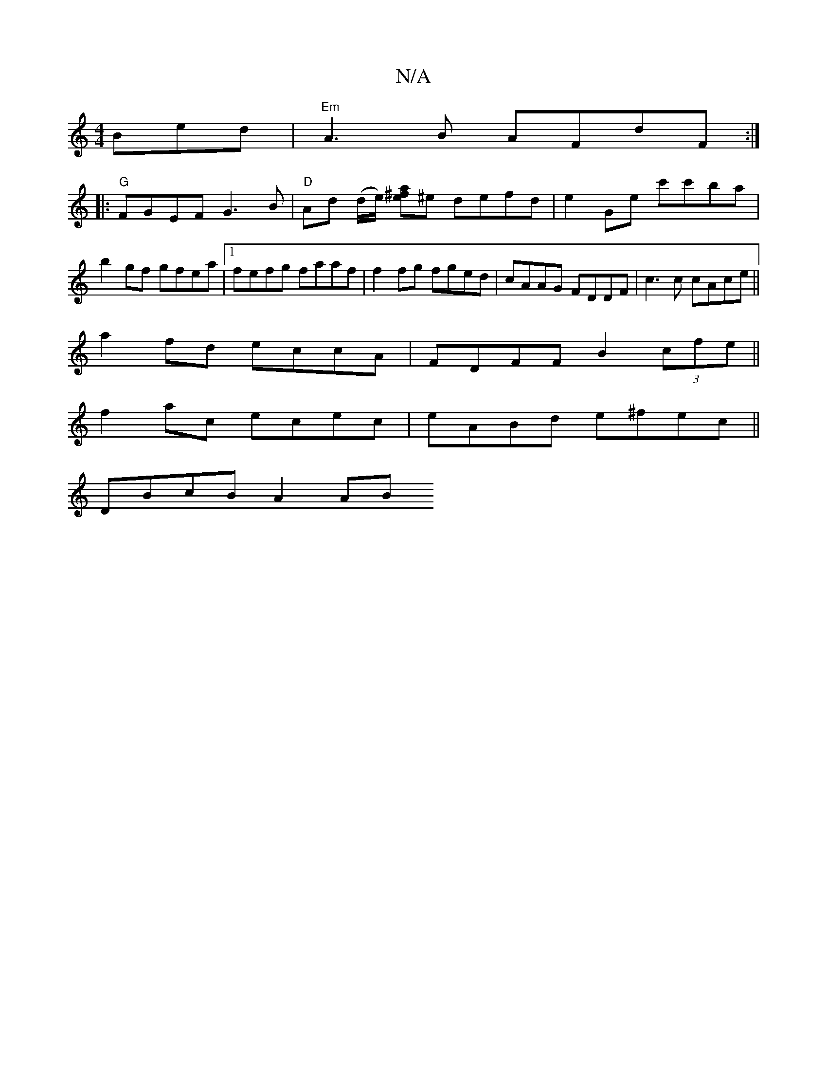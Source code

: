 X:1
T:N/A
M:4/4
R:N/A
K:Cmajor
Bed | "Em"A3 B AFdF :|
|:"G" FGEF G3B | "D" Ad (d/e/) [a^fe]^e defd | e2Ge c'c'ba|b2gf gfea|1 fefg faaf|f2fg fged|cAAG FDDF|c3 c cAce||
a2fd eccA | FDFF B2(3cfe ||
f2ac ecec | eABd e^fec ||
DBcB A2 AB